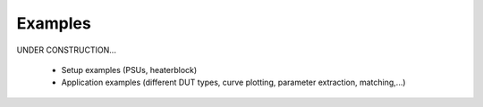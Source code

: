 .. _examples:

Examples
========

.. autosummary::
   :toctree: generated


UNDER CONSTRUCTION...

    * Setup examples (PSUs, heaterblock)
    * Application examples (different DUT types, curve plotting, parameter extraction, matching,...)
